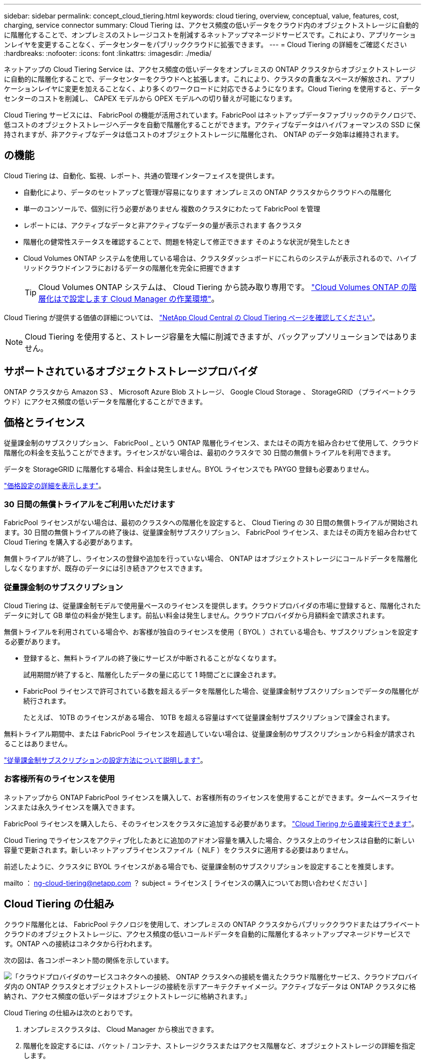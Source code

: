 ---
sidebar: sidebar 
permalink: concept_cloud_tiering.html 
keywords: cloud tiering, overview, conceptual, value, features, cost, charging, service connector 
summary: Cloud Tiering は、アクセス頻度の低いデータをクラウド内のオブジェクトストレージに自動的に階層化することで、オンプレミスのストレージコストを削減するネットアップマネージドサービスです。これにより、アプリケーションレイヤを変更することなく、データセンターをパブリッククラウドに拡張できます。 
---
= Cloud Tiering の詳細をご確認ください
:hardbreaks:
:nofooter: 
:icons: font
:linkattrs: 
:imagesdir: ./media/


[role="lead"]
ネットアップの Cloud Tiering Service は、アクセス頻度の低いデータをオンプレミスの ONTAP クラスタからオブジェクトストレージに自動的に階層化することで、データセンターをクラウドへと拡張します。これにより、クラスタの貴重なスペースが解放され、アプリケーションレイヤに変更を加えることなく、より多くのワークロードに対応できるようになります。Cloud Tiering を使用すると、データセンターのコストを削減し、 CAPEX モデルから OPEX モデルへの切り替えが可能になります。

Cloud Tiering サービスには、 FabricPool の機能が活用されています。FabricPool はネットアップデータファブリックのテクノロジで、低コストのオブジェクトストレージへデータを自動で階層化することができます。アクティブなデータはハイパフォーマンスの SSD に保持されますが、非アクティブなデータは低コストのオブジェクトストレージに階層化され、 ONTAP のデータ効率は維持されます。



== の機能

Cloud Tiering は、自動化、監視、レポート、共通の管理インターフェイスを提供します。

* 自動化により、データのセットアップと管理が容易になります オンプレミスの ONTAP クラスタからクラウドへの階層化
* 単一のコンソールで、個別に行う必要がありません 複数のクラスタにわたって FabricPool を管理
* レポートには、アクティブなデータと非アクティブなデータの量が表示されます 各クラスタ
* 階層化の健常性ステータスを確認することで、問題を特定して修正できます そのような状況が発生したとき
* Cloud Volumes ONTAP システムを使用している場合は、クラスタダッシュボードにこれらのシステムが表示されるので、ハイブリッドクラウドインフラにおけるデータの階層化を完全に把握できます
+

TIP: Cloud Volumes ONTAP システムは、 Cloud Tiering から読み取り専用です。 link:task_tiering.html["Cloud Volumes ONTAP の階層化はで設定します Cloud Manager の作業環境"]。



Cloud Tiering が提供する価値の詳細については、 https://cloud.netapp.com/cloud-tiering["NetApp Cloud Central の Cloud Tiering ページを確認してください"^]。


NOTE: Cloud Tiering を使用すると、ストレージ容量を大幅に削減できますが、バックアップソリューションではありません。



== サポートされているオブジェクトストレージプロバイダ

ONTAP クラスタから Amazon S3 、 Microsoft Azure Blob ストレージ、 Google Cloud Storage 、 StorageGRID （プライベートクラウド）にアクセス頻度の低いデータを階層化することができます。



== 価格とライセンス

従量課金制のサブスクリプション、 FabricPool _ という ONTAP 階層化ライセンス、またはその両方を組み合わせて使用して、クラウド階層化の料金を支払うことができます。ライセンスがない場合は、最初のクラスタで 30 日間の無償トライアルを利用できます。

データを StorageGRID に階層化する場合、料金は発生しません。BYOL ライセンスでも PAYGO 登録も必要ありません。

https://cloud.netapp.com/cloud-tiering["価格設定の詳細を表示します"^]。



=== 30 日間の無償トライアルをご利用いただけます

FabricPool ライセンスがない場合は、最初のクラスタへの階層化を設定すると、 Cloud Tiering の 30 日間の無償トライアルが開始されます。30 日間の無償トライアルの終了後は、従量課金制サブスクリプション、 FabricPool ライセンス、またはその両方を組み合わせて Cloud Tiering を購入する必要があります。

無償トライアルが終了し、ライセンスの登録や追加を行っていない場合、 ONTAP はオブジェクトストレージにコールドデータを階層化しなくなりますが、既存のデータには引き続きアクセスできます。



=== 従量課金制のサブスクリプション

Cloud Tiering は、従量課金制モデルで使用量ベースのライセンスを提供します。クラウドプロバイダの市場に登録すると、階層化されたデータに対して GB 単位の料金が発生します。前払い料金は発生しません。クラウドプロバイダから月額料金で請求されます。

無償トライアルを利用されている場合や、お客様が独自のライセンスを使用（ BYOL ）されている場合も、サブスクリプションを設定する必要があります。

* 登録すると、無料トライアルの終了後にサービスが中断されることがなくなります。
+
試用期間が終了すると、階層化したデータの量に応じて 1 時間ごとに課金されます。

* FabricPool ライセンスで許可されている数を超えるデータを階層化した場合、従量課金制サブスクリプションでデータの階層化が続行されます。
+
たとえば、 10TB のライセンスがある場合、 10TB を超える容量はすべて従量課金制サブスクリプションで課金されます。



無料トライアル期間中、または FabricPool ライセンスを超過していない場合は、従量課金制のサブスクリプションから料金が請求されることはありません。

link:task_licensing_cloud_tiering.html["従量課金制サブスクリプションの設定方法について説明します"]。



=== お客様所有のライセンスを使用

ネットアップから ONTAP FabricPool ライセンスを購入して、お客様所有のライセンスを使用することができます。タームベースライセンスまたは永久ライセンスを購入できます。

FabricPool ライセンスを購入したら、そのライセンスをクラスタに追加する必要があります。 link:task_licensing_cloud_tiering.html#adding-a-tiering-license-to-ontap["Cloud Tiering から直接実行できます"]。

Cloud Tiering でライセンスをアクティブ化したあとに追加のアドオン容量を購入した場合、クラスタ上のライセンスは自動的に新しい容量で更新されます。新しいネットアップライセンスファイル（ NLF ）をクラスタに適用する必要はありません。

前述したように、クラスタに BYOL ライセンスがある場合でも、従量課金制のサブスクリプションを設定することを推奨します。

mailto ： ng-cloud-tiering@netapp.com ？ subject = ライセンス [ ライセンスの購入についてお問い合わせください ]



== Cloud Tiering の仕組み

クラウド階層化とは、 FabricPool テクノロジを使用して、オンプレミスの ONTAP クラスタからパブリッククラウドまたはプライベートクラウドのオブジェクトストレージに、アクセス頻度の低いコールドデータを自動的に階層化するネットアップマネージドサービスです。ONTAP への接続はコネクタから行われます。

次の図は、各コンポーネント間の関係を示しています。

image:diagram_cloud_tiering.png["「クラウドプロバイダのサービスコネクタへの接続、 ONTAP クラスタへの接続を備えたクラウド階層化サービス、クラウドプロバイダ内の ONTAP クラスタとオブジェクトストレージの接続を示すアーキテクチャイメージ。アクティブなデータは ONTAP クラスタに格納され、アクセス頻度の低いデータはオブジェクトストレージに格納されます。」"]

Cloud Tiering の仕組みは次のとおりです。

. オンプレミスクラスタは、 Cloud Manager から検出できます。
. 階層化を設定するには、バケット / コンテナ、ストレージクラスまたはアクセス階層など、オブジェクトストレージの詳細を指定します。
. Cloud Manager は、オブジェクトストレージプロバイダを使用するように ONTAP を設定し、クラスタ上のアクティブなデータと非アクティブデータの量を検出します。
. 階層化するボリュームとそれらのボリュームに適用する階層化ポリシーを選択します。
. ONTAP は、アクセス頻度の低いデータをオブジェクトストアに階層化します。アクセス頻度の低いデータとして扱われるしきい値に達するとすぐにアクセスを開始します（を参照） <<Volume tiering policies>>）。




=== オブジェクトストレージ

各 ONTAP クラスタは、アクセス頻度の低いデータを 1 つのオブジェクトストアに階層化します。データの階層化を設定するときに、新しいバケット / コンテナを追加するか、ストレージクラスまたはアクセス階層とともに既存のバケット / コンテナを選択するかを選択できます。

* link:reference_aws_support.html["サポートされる S3 ストレージクラスについて説明します"]
* link:reference_azure_support.html["サポートされる Azure Blob アクセス階層の詳細については、こちらを参照して"]
* link:reference_google_support.html["サポートされている Google Cloud ストレージクラスについて説明します"]




=== ボリューム階層化ポリシー

階層化するボリュームを選択する場合は、各ボリュームに適用するボリューム階層化ポリシーを選択します。階層化ポリシーは、ボリュームのユーザデータブロックをクラウドに移動するタイミングと、移動するかどうかを決定します。

階層化ポリシーがありません:: パフォーマンス階層内のボリュームのデータを保持し、クラウドに移動されないようにします。
コールドスナップショット（ Snapshot のみ）::
+
--
データが階層化されるのは、アグリゲートの容量が 50% に達し、データがクーリング期間に達した場合のみです。デフォルトのクーリング日数は 2 ですが、日数は調整できます。


NOTE: パフォーマンス階層の容量が 70% を超える場合、クラウド階層からパフォーマンス階層への書き込みは無効になります。この場合、ブロックはクラウド階層から直接アクセスされます。

--
コールドユーザデータ（自動）::
+
--
ランダムリードで読み取られた場合、クラウド階層のコールドデータブロックはホットになり、パフォーマンス階層に移動されます。インデックススキャンやウィルス対策スキャンに関連するようなシーケンシャルリードで読み取られた場合、クラウド階層のコールドデータブロックはコールドのままで、パフォーマンス階層には書き込まれません。

データが階層化されるのは、アグリゲートの容量が 50% に達し、データがクーリング期間に達した場合のみです。クーリング期間とは、ボリューム内のユーザデータがアクセス頻度の低い状態とみなされてオブジェクトストアに移動されるまでの期間です。デフォルトのクーリング日数は 31 日ですが、日数は調整できます。


NOTE: パフォーマンス階層の容量が 70% を超える場合、クラウド階層からパフォーマンス階層への書き込みは無効になります。この場合、ブロックはクラウド階層から直接アクセスされます。

--
すべてのユーザデータ（すべて）::
+
--
読み取られた場合、クラウド階層のコールドデータブロックはコールドのままで、パフォーマンス階層に書き戻されません。このポリシーは ONTAP 9.6 以降で使用できます。

この階層化ポリシーを選択する前に、次の点を考慮してください。

* データを階層化することで、ストレージ効率が即座に低下します（インラインのみ）。
* このポリシーは、ボリュームのコールドデータが変更されないことに確信がある場合にのみ使用してください。
* オブジェクトストレージがトランザクションではないため、変更されるとフラグメント化の効果が大きくなります。
* データ保護関係のソースボリュームに「すべて」の階層化ポリシーを割り当てる前に、 SnapMirror 転送の影響を考慮してください。
+
データはすぐに階層化されるため、 SnapMirror はパフォーマンス階層ではなくクラウド階層からデータを読み取ります。そのため、 SnapMirror 処理が遅くなります。別の階層化ポリシーを使用している場合でも、 SnapMirror 処理の速度が遅くなる可能性があります。

* Cloud Backup も、階層化ポリシーが設定されたボリュームに同様の影響を受けます。 link:concept_backup_to_cloud.html#fabricpool-tiering-policy-considerations["階層化ポリシーに関する考慮事項については、「 Cloud Backup の使用」を参照"]。


--
すべての DP ユーザデータ（バックアップ）::
+
--

NOTE: このポリシーは ONTAP 9.5 以前で使用できます。ONTAP 9.6 以降では、「すべて * 」の階層化ポリシーに置き換えられています。

--

